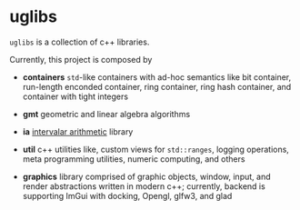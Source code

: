 * uglibs

=uglibs= is a collection of c++ libraries.

Currently, this project is composed by

- *containers* =std=-like containers with ad-hoc semantics like bit container, run-length enconded container, ring container, ring hash container, and container with tight integers

- *gmt* geometric and linear algebra algorithms

- *ia* [[https://en.wikipedia.org/wiki/Interval_arithmetic][intervalar arithmetic]] library

- *util* c++ utilities like, custom views for =std::ranges=, logging operations, meta programming utilities, numeric computing, and others

- *graphics* library comprised of graphic objects, window, input, and render abstractions written in modern c++; currently, backend is supporting ImGui with docking, Opengl, glfw3, and glad
